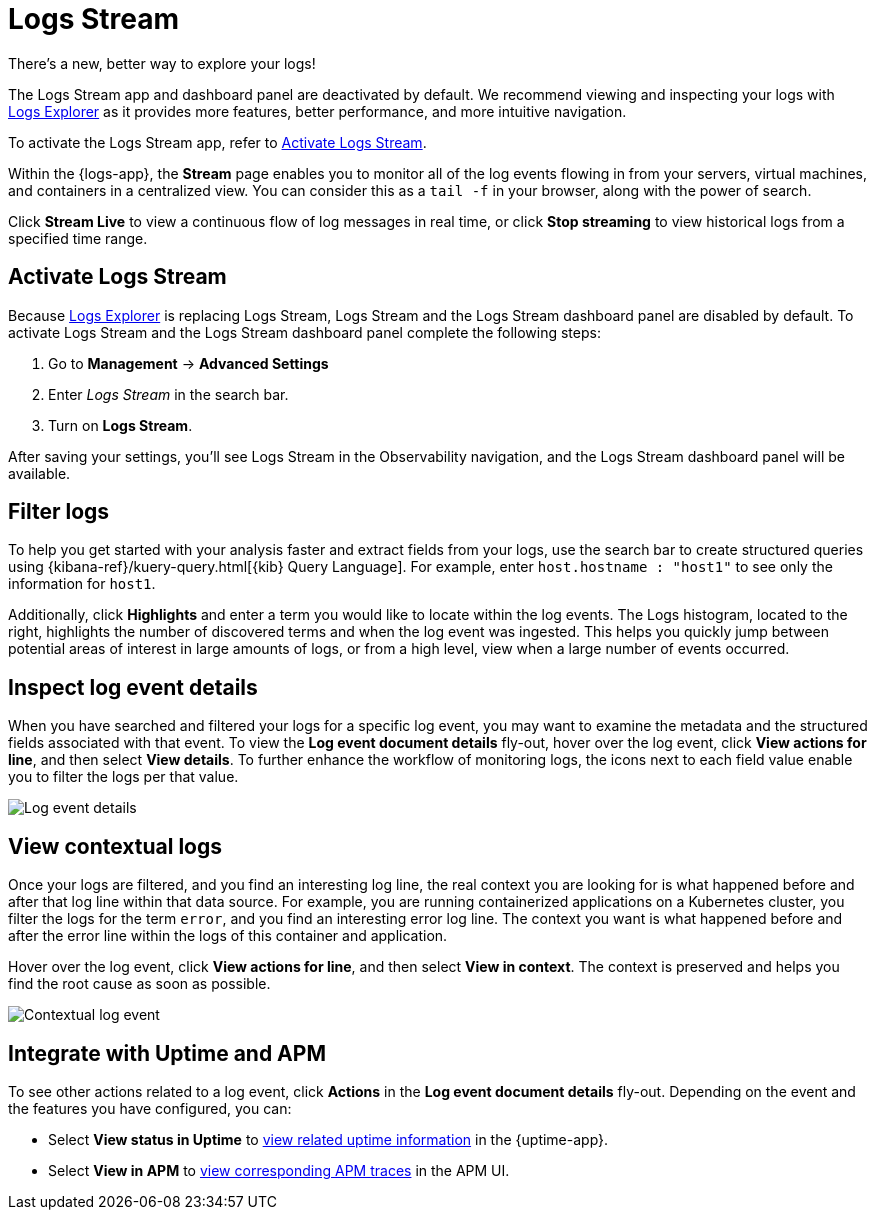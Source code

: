 [[tail-logs]]
= Logs Stream

.There's a new, better way to explore your logs!
[sidebar]
--
The Logs Stream app and dashboard panel are deactivated by default. We recommend viewing and inspecting your logs with <<explore-logs, Logs Explorer>> as it provides more features, better performance, and more intuitive navigation.

To activate the Logs Stream app, refer to <<activate-logs-stream>>.
--

Within the {logs-app}, the *Stream* page enables you to monitor all of the log events flowing in from your
servers, virtual machines, and containers in a centralized view. You can consider this as a `tail -f` in your browser,
along with the power of search.

Click *Stream Live* to view a continuous flow of log messages in real time, or
click *Stop streaming* to view historical logs from a specified time range.

[discrete]
[[activate-logs-stream]]
== Activate Logs Stream

Because <<explore-logs, Logs Explorer>> is replacing Logs Stream, Logs Stream and the Logs Stream dashboard panel are disabled by default.
To activate Logs Stream and the Logs Stream dashboard panel complete the following steps:

. Go to **Management** → **Advanced Settings**
. Enter _Logs Stream_ in the search bar.
. Turn on **Logs Stream**.

After saving your settings, you'll see Logs Stream in the Observability navigation, and the Logs Stream dashboard panel will be available.

[discrete]
[[filter-logs]]
== Filter logs

To help you get started with your analysis faster and extract fields from your logs, use the search bar
to create structured queries using {kibana-ref}/kuery-query.html[{kib} Query Language].
For example, enter `host.hostname : "host1"` to see only the information for `host1`.

Additionally, click *Highlights* and enter a term you would like to locate within the log events. The Logs
histogram, located to the right, highlights the number of discovered terms and when the log event was ingested.
This helps you quickly jump between potential areas of interest in large amounts of logs, or from a high level,
view when a large number of events occurred.

[discrete]
[[inspect-log-event]]
== Inspect log event details

When you have searched and filtered your logs for a specific log event, you may want to examine the
metadata and the structured fields associated with that event. To view the *Log event document details* fly-out,
hover over the log event, click *View actions for line*, and then select *View details*. To further enhance
the workflow of monitoring logs, the icons next to each field value enable you to filter the logs per that value.

[role="screenshot"]
image::images/log-event-details.png[Log event details]

[discrete]
[[view-contextual-logs]]
== View contextual logs

Once your logs are filtered, and you find an interesting log line, the real context you are looking for is
what happened before and after that log line within that data source. For example, you are running
containerized applications on a Kubernetes cluster, you filter the logs for the term `error`, and you find an
interesting error log line. The context you want is what happened before and after the error line within the
logs of this container and application.

Hover over the log event, click *View actions for line*, and then select *View in context*. The context is
preserved and helps you find the root cause as soon as possible.

[role="screenshot"]
image::images/contextual-logs.png[Contextual log event]

[discrete]
[[uptime-apm-integration]]
== Integrate with Uptime and APM

To see other actions related to a log event, click *Actions* in the *Log event document details* fly-out.
Depending on the event and the features you have configured, you can:

* Select *View status in Uptime* to <<view-monitor-status,view related uptime information>> in the {uptime-app}.
* Select *View in APM* to <<apm-traces,view corresponding APM traces>> in the APM UI.